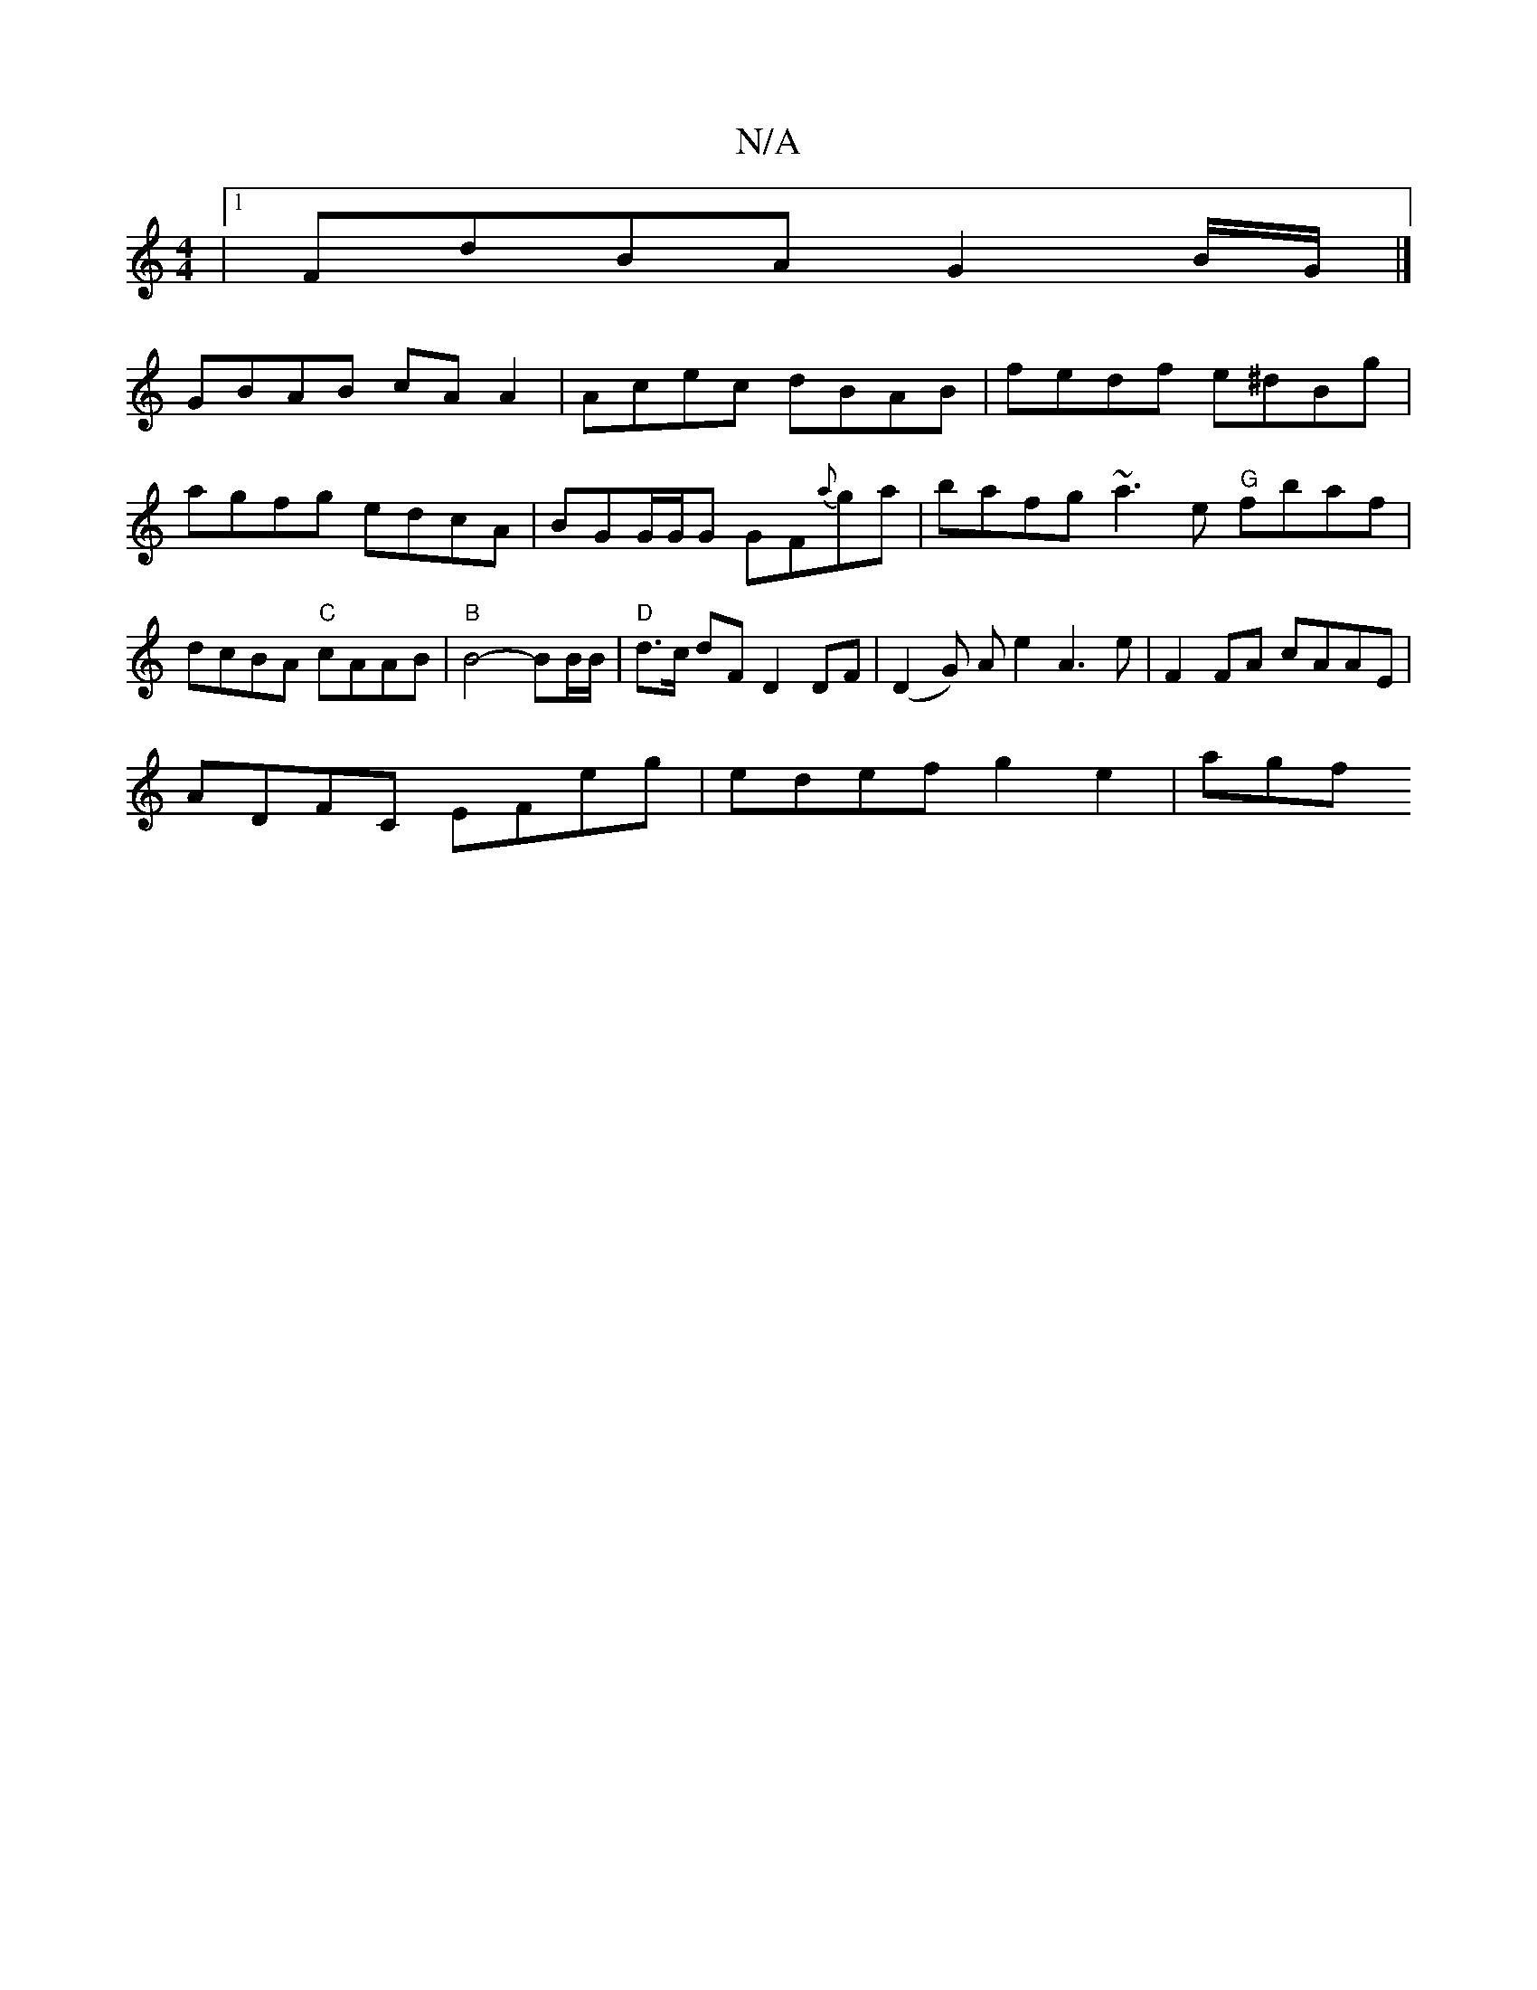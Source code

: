 X:1
T:N/A
M:4/4
R:N/A
K:Cmajor
 |1 FdBA G2 B/G/ |]
GBAB cAA2|Acec dBAB|fedf e^dBg|agfg edcA|BGG/G/G GF{a}ga|bafg ~a3e "G"fbaf|dcBA "C"cAAB | "B"B4- BB/B/ | "D"d>c dF D2 DF | (D2G) A e2 A3e | F2 FA cAAE |
ADFC EFeg | edef g2e2 | agf